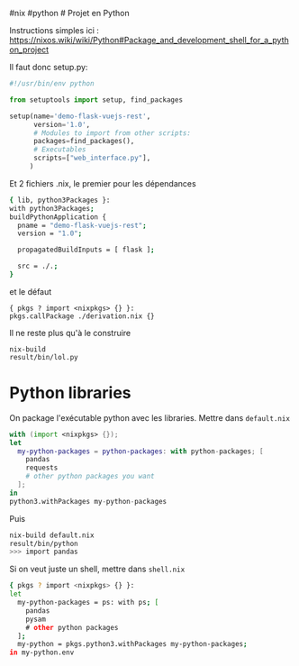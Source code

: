 ​#nix #python # Projet en Python

Instructions simples ici :
[[https://nixos.wiki/wiki/Python#Package_and_development_shell_for_a_python_project]]

Il faut donc setup.py:

#+begin_src python
#!/usr/bin/env python

from setuptools import setup, find_packages

setup(name='demo-flask-vuejs-rest',
      version='1.0',
      # Modules to import from other scripts:
      packages=find_packages(),
      # Executables
      scripts=["web_interface.py"],
     )
#+end_src

Et 2 fichiers .nix, le premier pour les dépendances

#+begin_src sh
{ lib, python3Packages }:
with python3Packages;
buildPythonApplication {
  pname = "demo-flask-vuejs-rest";
  version = "1.0";

  propagatedBuildInputs = [ flask ];

  src = ./.;
}
#+end_src

et le défaut

#+begin_example
{ pkgs ? import <nixpkgs> {} }:
pkgs.callPackage ./derivation.nix {}
#+end_example

Il ne reste plus qu'à le construire

#+begin_example
nix-build
result/bin/lol.py
#+end_example

* Python libraries
:PROPERTIES:
:CUSTOM_ID: python-libraries
:END:
On package l'exécutable python avec les libraries. Mettre dans
=default.nix=

#+begin_src nix
with (import <nixpkgs> {});
let
  my-python-packages = python-packages: with python-packages; [
    pandas
    requests
    # other python packages you want
  ];
in
python3.withPackages my-python-packages
#+end_src

Puis

#+begin_src sh
nix-build default.nix
result/bin/python
>>> import pandas
#+end_src

Si on veut juste un shell, mettre dans =shell.nix=

#+begin_src sh
{ pkgs ? import <nixpkgs> {} }:
let
  my-python-packages = ps: with ps; [
    pandas
    pysam
    # other python packages
  ];
  my-python = pkgs.python3.withPackages my-python-packages;
in my-python.env
#+end_src
